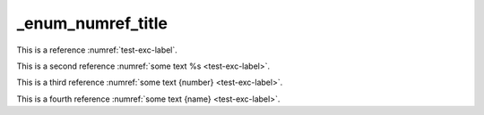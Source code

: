 _enum_numref_title
==================

This is a reference :numref:`test-exc-label`.

This is a second reference :numref:`some text %s <test-exc-label>`.

This is a third reference :numref:`some text {number} <test-exc-label>`.

This is a fourth reference :numref:`some text {name} <test-exc-label>`.
